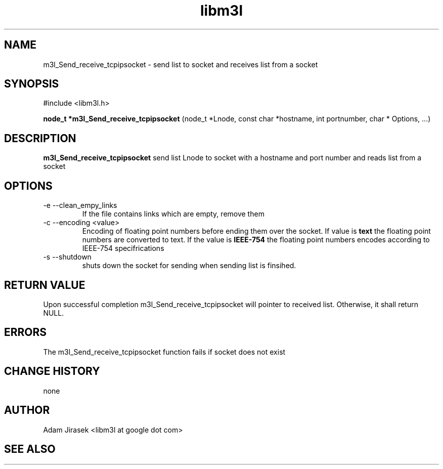 .\" 
.\" groff -man -Tascii name_of_file
.\"
.TH libm3l 1 "June 2012" libm3l "User Manuals"
.SH NAME
m3l_Send_receive_tcpipsocket \- send list to socket and receives list from a socket
.SH SYNOPSIS

#include <libm3l.h>

.B node_t *m3l_Send_receive_tcpipsocket
(node_t *Lnode, const char *hostname, int portnumber, char * Options, ...)


.SH DESCRIPTION
.B m3l_Send_receive_tcpipsocket
send list Lnode to socket with a hostname and port number and reads 
list from a socket
.
.

.SH OPTIONS
.IP "-e --clean_empy_links"
If the file contains links which are empty, remove them
.IP "-c --encoding <value>"
Encoding of floating point numbers before ending them over the socket. If value is 
.B text 
the floating point numbers are converted to text. If the value is 
.B IEEE-754
the floating point numbers encodes according to IEEE-754 specifrications
.IP "-s --shutdown"
shuts down the socket for sending when sending list is finsihed.


.SH RETURN VALUE
Upon successful completion m3l_Send_receive_tcpipsocket will pointer to received list. Otherwise, it shall return NULL.

.SH ERRORS
The m3l_Send_receive_tcpipsocket function fails if socket does not exist

.SH CHANGE HISTORY
none

.SH AUTHOR
Adam Jirasek <libm3l at google dot com>
.SH "SEE ALSO"
.BH shutdown

